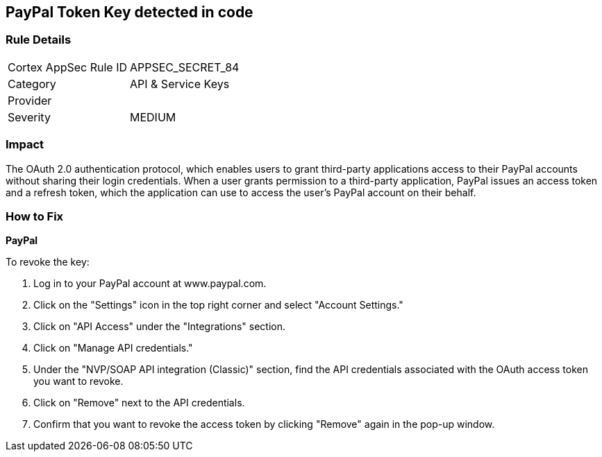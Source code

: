 == PayPal Token Key detected in code


=== Rule Details

[cols="1,2"]
|===
|Cortex AppSec Rule ID |APPSEC_SECRET_84
|Category |API & Service Keys
|Provider |
|Severity |MEDIUM
|===
 



=== Impact
The OAuth 2.0 authentication protocol, which enables users to grant third-party applications access to their PayPal accounts without sharing their login credentials. When a user grants permission to a third-party application, PayPal issues an access token and a refresh token, which the application can use to access the user's PayPal account on their behalf.


=== How to Fix

*PayPal* 

To revoke the key:

. Log in to your PayPal account at www.paypal.com.
. Click on the "Settings" icon in the top right corner and select "Account Settings."
. Click on "API Access" under the "Integrations" section.
. Click on "Manage API credentials."
. Under the "NVP/SOAP API integration (Classic)" section, find the API credentials associated with the OAuth access token you want to revoke.
. Click on "Remove" next to the API credentials.
. Confirm that you want to revoke the access token by clicking "Remove" again in the pop-up window.
